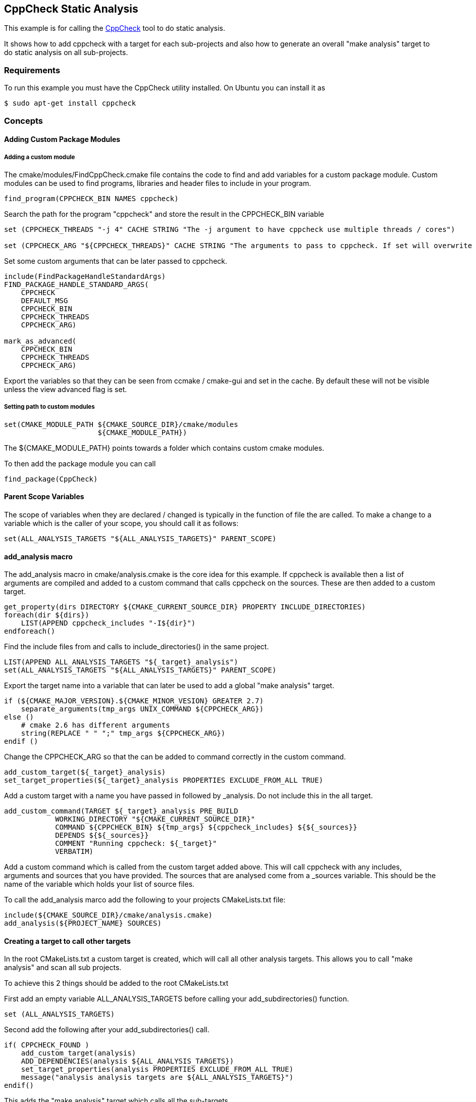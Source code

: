 [[cppcheck-static-analysis]]
CppCheck Static Analysis
------------------------

This example is for calling the
http://cppcheck.sourceforge.net/[CppCheck] tool to do static analysis.

It shows how to add cppcheck with a target for each sub-projects and
also how to generate an overall "make analysis" target to do static
analysis on all sub-projects.

[[requirements]]
Requirements
~~~~~~~~~~~~

To run this example you must have the CppCheck utility installed. On
Ubuntu you can install it as

[source,cmake]
----
$ sudo apt-get install cppcheck
----

[[concepts]]
Concepts
~~~~~~~~

[[adding-custom-package-modules]]
Adding Custom Package Modules
^^^^^^^^^^^^^^^^^^^^^^^^^^^^^

[[adding-a-custom-module]]
Adding a custom module
++++++++++++++++++++++

The cmake/modules/FindCppCheck.cmake file contains the code to find and
add variables for a custom package module. Custom modules can be used to
find programs, libraries and header files to include in your program.

[source,cmake]
----
find_program(CPPCHECK_BIN NAMES cppcheck)
----

Search the path for the program "cppcheck" and store the result in the
CPPCHECK_BIN variable

[source,cmake]
----
set (CPPCHECK_THREADS "-j 4" CACHE STRING "The -j argument to have cppcheck use multiple threads / cores")

set (CPPCHECK_ARG "${CPPCHECK_THREADS}" CACHE STRING "The arguments to pass to cppcheck. If set will overwrite CPPCHECK_THREADS")
----

Set some custom arguments that can be later passed to cppcheck.

[source,cmake]
----
include(FindPackageHandleStandardArgs)
FIND_PACKAGE_HANDLE_STANDARD_ARGS(
    CPPCHECK 
    DEFAULT_MSG 
    CPPCHECK_BIN
    CPPCHECK_THREADS
    CPPCHECK_ARG)

mark_as_advanced(
    CPPCHECK_BIN  
    CPPCHECK_THREADS
    CPPCHECK_ARG)
----

Export the variables so that they can be seen from ccmake / cmake-gui
and set in the cache. By default these will not be visible unless the
view advanced flag is set.

[[setting-path-to-custom-modules]]
Setting path to custom modules
++++++++++++++++++++++++++++++

[source,cmake]
----
set(CMAKE_MODULE_PATH ${CMAKE_SOURCE_DIR}/cmake/modules
                      ${CMAKE_MODULE_PATH})
----

The $\{CMAKE_MODULE_PATH} points towards a folder which contains custom
cmake modules.

To then add the package module you can call

[source,cmake]
----
find_package(CppCheck)
----

[[parent-scope-variables]]
Parent Scope Variables
^^^^^^^^^^^^^^^^^^^^^^

The scope of variables when they are declared / changed is typically in
the function of file the are called. To make a change to a variable
which is the caller of your scope, you should call it as follows:

[source,cmake]
----
set(ALL_ANALYSIS_TARGETS "${ALL_ANALYSIS_TARGETS}" PARENT_SCOPE)
----

[[add_analysis-macro]]
add_analysis macro
^^^^^^^^^^^^^^^^^^

The add_analysis macro in cmake/analysis.cmake is the core idea for this
example. If cppcheck is available then a list of arguments are compiled
and added to a custom command that calls cppcheck on the sources. These
are then added to a custom target.

[source,cmake]
----
get_property(dirs DIRECTORY ${CMAKE_CURRENT_SOURCE_DIR} PROPERTY INCLUDE_DIRECTORIES)
foreach(dir ${dirs})
    LIST(APPEND cppcheck_includes "-I${dir}")
endforeach()
----

Find the include files from and calls to include_directories() in the
same project.

[source,cmake]
----
LIST(APPEND ALL_ANALYSIS_TARGETS "${_target}_analysis")
set(ALL_ANALYSIS_TARGETS "${ALL_ANALYSIS_TARGETS}" PARENT_SCOPE)
----

Export the target name into a variable that can later be used to add a
global "make analysis" target.

[source,cmake]
----
if (${CMAKE_MAJOR_VERSION}.${CMAKE_MINOR_VESION} GREATER 2.7)
    separate_arguments(tmp_args UNIX_COMMAND ${CPPCHECK_ARG})
else ()
    # cmake 2.6 has different arguments 
    string(REPLACE " " ";" tmp_args ${CPPCHECK_ARG})         
endif ()
----

Change the CPPCHECK_ARG so that the can be added to command correctly in
the custom command.

[source,cmake]
----
add_custom_target(${_target}_analysis)
set_target_properties(${_target}_analysis PROPERTIES EXCLUDE_FROM_ALL TRUE)
----

Add a custom target with a name you have passed in followed by
_analysis. Do not include this in the all target.

[source,cmake]
----
add_custom_command(TARGET ${_target}_analysis PRE_BUILD
            WORKING_DIRECTORY "${CMAKE_CURRENT_SOURCE_DIR}"
            COMMAND ${CPPCHECK_BIN} ${tmp_args} ${cppcheck_includes} ${${_sources}}
            DEPENDS ${${_sources}}
            COMMENT "Running cppcheck: ${_target}"
            VERBATIM)
----

Add a custom command which is called from the custom target added above.
This will call cppcheck with any includes, arguments and sources that
you have provided. The sources that are analysed come from a _sources
variable. This should be the name of the variable which holds your list
of source files.

To call the add_analysis marco add the following to your projects
CMakeLists.txt file:

[source,cmake]
----
include(${CMAKE_SOURCE_DIR}/cmake/analysis.cmake)
add_analysis(${PROJECT_NAME} SOURCES)
----

[[creating-a-target-to-call-other-targets]]
Creating a target to call other targets
^^^^^^^^^^^^^^^^^^^^^^^^^^^^^^^^^^^^^^^

In the root CMakeLists.txt a custom target is created, which will call
all other analysis targets. This allows you to call "make analysis" and
scan all sub projects.

To achieve this 2 things should be added to the root CMakeLists.txt

First add an empty variable ALL_ANALYSIS_TARGETS before calling your
add_subdirectories() function.

[source,cmake]
----
set (ALL_ANALYSIS_TARGETS)
----

Second add the following after your add_subdirectories() call.

[source,cmake]
----
if( CPPCHECK_FOUND )
    add_custom_target(analysis)
    ADD_DEPENDENCIES(analysis ${ALL_ANALYSIS_TARGETS})
    set_target_properties(analysis PROPERTIES EXCLUDE_FROM_ALL TRUE)
    message("analysis analysis targets are ${ALL_ANALYSIS_TARGETS}")
endif()
----

This adds the "make analysis" target which calls all the sub-targets.

[[building-the-example]]
Building the example
~~~~~~~~~~~~~~~~~~~~

[source,bash]
----
$ mkdir build

$ cd build/

$ cmake ..
-- The C compiler identification is GNU 4.8.4
-- The CXX compiler identification is GNU 4.8.4
-- Check for working C compiler: /usr/bin/cc
-- Check for working C compiler: /usr/bin/cc -- works
-- Detecting C compiler ABI info
-- Detecting C compiler ABI info - done
-- Check for working CXX compiler: /usr/bin/c++
-- Check for working CXX compiler: /usr/bin/c++ -- works
-- Detecting CXX compiler ABI info
-- Detecting CXX compiler ABI info - done
-- Found CPPCHECK: /usr/bin/cppcheck  
adding cppcheck analysys target for subproject1
adding cppcheck analysys target for subproject2
analysis analysis targets are subproject1_analysis;subproject2_analysis
-- Configuring done
-- Generating done
-- Build files have been written to: /home/matrim/workspace/cmake-examples/04-static-analysis/cppcheck/build

$ make analysis 
Scanning dependencies of target subproject1_analysis
Running cppcheck: subproject1
Checking main1.cpp...
Built target subproject1_analysis
Scanning dependencies of target subproject2_analysis
Running cppcheck: subproject2
Checking main2.cpp...
[main2.cpp:7]: (error) Array 'tmp[10]' accessed at index 11, which is out of bounds.
Built target subproject2_analysis
Scanning dependencies of target analysis
Built target analysis
----

The above calls cppcheck in both subproject folders as

[source,bash]
----
...
cd /path/to/subproject1 && /usr/bin/cppcheck -j 4 main1.cpp
...
cd /path/to/subproject2 && /usr/bin/cppcheck -j 4 main2.cpp
...
----

The main1.cpp has no errors so will complete correctly, however the
main2.cpp includes an out-of-bounds error which shows the error.

------------------------------------------------------------------------------------
[main2.cpp:7]: (error) Array 'tmp[10]' accessed at index 11, which is out of bounds.
------------------------------------------------------------------------------------

By default cppcheck only prints warnings and exits with a successful
exit code. If the $\{CPPCHECK_ARG} variable is set with
"--error-exitcode=1", the make analysis will finish early as follows.

[source,bash]
----
$ make analysis
Running cppcheck: subproject2
Checking main2.cpp...
[main2.cpp:7]: (error) Array 'tmp[10]' accessed at index 11, which is out of bounds.
make[3]: *** [subproject2_analysis] Error 1
make[2]: *** [subproject2/CMakeFiles/subproject2_analysis.dir/all] Error 2
make[1]: *** [CMakeFiles/analysis.dir/rule] Error 2
make: *** [analysis] Error 2
----

[[extra-notes]]
Extra Notes
~~~~~~~~~~~

If you have a multiple folders levels, where one folder just points to
sub folders, such as below:

------------------------------
├── root
│   ├── CMakeLists.txt
│   ├── src
│   │   ├── CMakeLists.txt
│   │   ├── project
│   │   │   ├── CMakeLists.txt
│   │   │   ├── main.cpp
│   │   ├── project
│   │   │   ├── CMakeLists.txt
│   │   │   ├── main.cpp
------------------------------

You must add the following to the src/CMakeLists.txt file to correctly
generate the "make analysis" target

[source,cmake]
----
set(analysis_TARGETS "${analysis_TARGETS}" PARENT_SCOPE)
----
